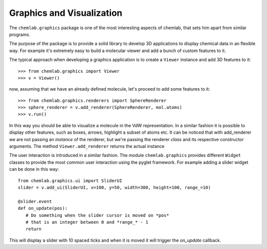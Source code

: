 ==========================
Graphics and Visualization
==========================

The ``chemlab.graphics`` package is one of the most interesting aspects of chemlab, that sets him apart from similar 
programs.

The purpose of the package is to provide a solid library to develop 3D applications to display chemical data
in an flexible way. For example it's extremely easy to build a molecular viewer and add a bunch of custom features
to it.

The typical approach when developing a graphics application is to create a ``Viewer`` instance and add 
3D features to it::

>>> from chemlab.graphics import Viewer
>>> v = Viewer()

now, assuming that we have an already defined molecule, let's proceed to add some features to it::

>>> from chemlab.graphics.renderers import SphereRenderer
>>> sphere_renderer = v.add_renderer(SphereRenderer, mol.atoms)
>>> v.run()

In this way you should be able to visualize a molecule in the VdW representation. In a similar fashion 
it is possible to display other features, such as boxes, arrows, highlight a subset of atoms etc.
It can be noticed that with add_renderer we are not passing an *instance* of the renderer, but we're passing
the renderer *class* and its respective constructor arguments. The method ``Viewer.add_renderer`` returns the 
actual instance

The user interaction is introduced in a similar fashion. The module ``chemlab.graphics`` provides different 
``Widget`` classes to provide the most common user interaction using the pyglet framework. For example adding a 
slider widget can be done in this way::

    from chemlab.graphics.ui import SliderUI
    slider = v.add_ui(SliderUI, x=100, y=50, width=300, height=100, range_=10)
    
    @slider.event
    def on_update(pos):
       # Do something when the slider cursor is moved on *pos*
       # that is an integer between 0 and *range_* - 1
       return

This will display a slider with 10 spaced ticks and when it is moved it will trigger the *on_update*
callback.


